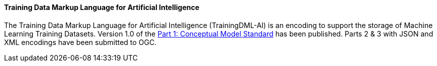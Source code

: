 ==== Training Data Markup Language for Artificial Intelligence

The Training Data Markup Language for Artificial Intelligence (TrainingDML-AI) is an encoding to support the storage of Machine Learning Training Datasets. Version 1.0 of the https://docs.ogc.org/is/23-008r3/23-008r3.html[Part 1: Conceptual Model Standard] has been published. Parts 2 & 3 with JSON and XML encodings have been submitted to OGC.  